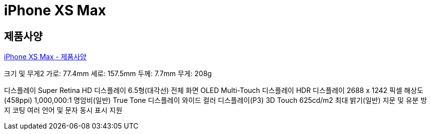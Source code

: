 = iPhone XS Max

== 제품사양
https://support.apple.com/kb/SP780?locale=ko_KR[iPhone XS Max - 제품사양]

크기 및 무게2
가로: 77.4mm
세로: 157.5mm
두께: 7.7mm
무게: 208g

디스플레이
Super Retina HD 디스플레이
6.5형(대각선) 전체 화면 OLED Multi-Touch 디스플레이
HDR 디스플레이
2688 x 1242 픽셀 해상도(458ppi)
1,000,000:1 명암비(일반)
True Tone 디스플레이
와이드 컬러 디스플레이(P3)
3D Touch
625cd/m2 최대 밝기(일반)
지문 및 유분 방지 코팅
여러 언어 및 문자 동시 표시 지원
